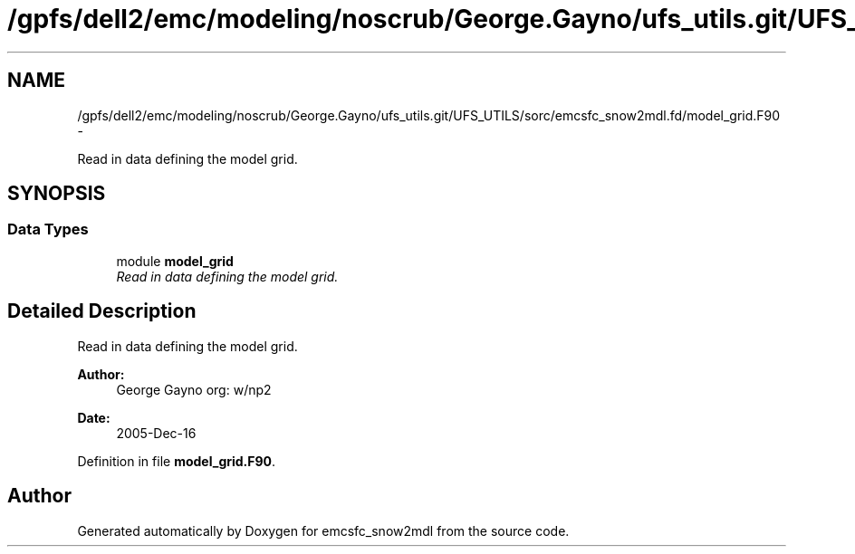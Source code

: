 .TH "/gpfs/dell2/emc/modeling/noscrub/George.Gayno/ufs_utils.git/UFS_UTILS/sorc/emcsfc_snow2mdl.fd/model_grid.F90" 3 "Mon Jun 21 2021" "Version 1.5.0" "emcsfc_snow2mdl" \" -*- nroff -*-
.ad l
.nh
.SH NAME
/gpfs/dell2/emc/modeling/noscrub/George.Gayno/ufs_utils.git/UFS_UTILS/sorc/emcsfc_snow2mdl.fd/model_grid.F90 \- 
.PP
Read in data defining the model grid\&.  

.SH SYNOPSIS
.br
.PP
.SS "Data Types"

.in +1c
.ti -1c
.RI "module \fBmodel_grid\fP"
.br
.RI "\fIRead in data defining the model grid\&. \fP"
.in -1c
.SH "Detailed Description"
.PP 
Read in data defining the model grid\&. 


.PP
\fBAuthor:\fP
.RS 4
George Gayno org: w/np2 
.RE
.PP
\fBDate:\fP
.RS 4
2005-Dec-16 
.RE
.PP

.PP
Definition in file \fBmodel_grid\&.F90\fP\&.
.SH "Author"
.PP 
Generated automatically by Doxygen for emcsfc_snow2mdl from the source code\&.
